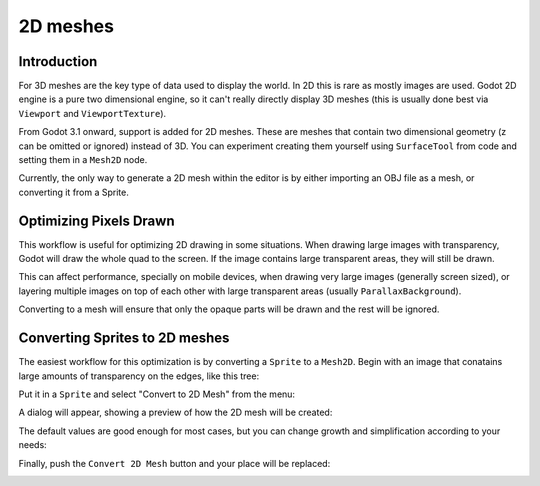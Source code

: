 .. _doc_2d_meshes:

2D meshes
============

Introduction
------------

For 3D meshes are the key type of data used to display the world. In 2D this is rare as mostly images are used.
Godot 2D engine is a pure two dimensional engine, so it can't really directly display 3D meshes (this is usually done best via
``Viewport`` and ``ViewportTexture``).

.. seealso:: If you are interested in displaying 3D on a 2D viewport, see the :ref:`doc_viewport_as_texture` tutorial


From Godot 3.1 onward, support is added for 2D meshes. These are meshes that contain two dimensional geometry (z can be omitted or ignored) instead of 3D. You can experiment creating them yourself using ``SurfaceTool`` from code and setting them in a ``Mesh2D`` node.

Currently, the only way to generate a 2D mesh within the editor is by either importing an OBJ file as a mesh, or converting it from a Sprite.

Optimizing Pixels Drawn
-----------------------

This workflow is useful for optimizing 2D drawing in some situations. When drawing large images with transparency, Godot will draw the whole quad to the screen. If the image contains large transparent areas, they will still be drawn. 

This can affect performance, specially on mobile devices, when drawing very large images (generally screen sized), or layering multiple images on top of each other with large transparent areas (usually ``ParallaxBackground``).

Converting to a mesh will ensure that only the opaque parts will be drawn and the rest will be ignored.

Converting Sprites to 2D meshes
--------------------------------

The easiest workflow for this optimization is by converting a ``Sprite`` to a ``Mesh2D``. Begin with an image that conatains large amounts of transparency on the edges, like this tree:

.. image:: img/mesh2d1.png

Put it in a ``Sprite`` and select "Convert to 2D Mesh" from the menu:

.. image:: img/mesh2d2.png

A dialog will appear, showing a preview of how the 2D mesh will be created:

.. image:: img/mesh2d3.png

The default values are good enough for most cases, but you can change growth and simplification according to your needs:

.. image:: img/mesh2d4.png

Finally, push the ``Convert 2D Mesh`` button and your place will be replaced:

.. image:: img/mesh2d5.png


